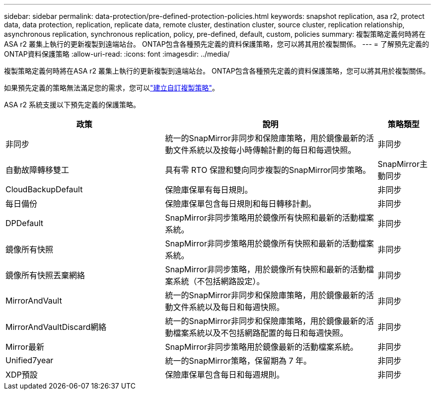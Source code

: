 ---
sidebar: sidebar 
permalink: data-protection/pre-defined-protection-policies.html 
keywords: snapshot replication, asa r2, protect data, data protection, replication, replicate data, remote cluster, destination cluster, source cluster, replication relationship, asynchronous replication, synchronous replication, policy, pre-defined, default, custom, policies 
summary: 複製策略定義何時將在ASA r2 叢集上執行的更新複製到遠端站台。  ONTAP包含各種預先定義的資料保護策略，您可以將其用於複製關係。 
---
= 了解預先定義的ONTAP資料保護策略
:allow-uri-read: 
:icons: font
:imagesdir: ../media/


[role="lead"]
複製策略定義何時將在ASA r2 叢集上執行的更新複製到遠端站台。  ONTAP包含各種預先定義的資料保護策略，您可以將其用於複製關係。

如果預先定義的策略無法滿足您的需求，您可以link:snapshot-replication.html#step-2-optionally-create-a-custom-replication-policy["建立自訂複製策略"]。

ASA r2 系統支援以下預先定義的保護策略。

[cols="3,4,1"]
|===
| 政策 | 說明 | 策略類型 


| 非同步 | 統一的SnapMirror非同步和保險庫策略，用於鏡像最新的活動文件系統以及按每小時傳輸計劃的每日和每週快照。 | 非同步 


| 自動故障轉移雙工 | 具有零 RTO 保證和雙向同步複製的SnapMirror同步策略。 | SnapMirror主動同步 


| CloudBackupDefault | 保險庫保單有每日規則。 | 非同步 


| 每日備份 | 保險庫保單包含每日規則和每日轉移計劃。 | 非同步 


| DPDefault | SnapMirror非同步策略用於鏡像所有快照和最新的活動檔案系統。 | 非同步 


| 鏡像所有快照 | SnapMirror非同步策略用於鏡像所有快照和最新的活動檔案系統。 | 非同步 


| 鏡像所有快照丟棄網絡 | SnapMirror非同步策略，用於鏡像所有快照和最新的活動檔案系統（不包括網路設定）。 | 非同步 


| MirrorAndVault | 統一的SnapMirror非同步和保險庫策略，用於鏡像最新的活動文件系統以及每日和每週快照。 | 非同步 


| MirrorAndVaultDiscard網絡 | 統一的SnapMirror非同步和保險庫策略，用於鏡像最新的活動檔案系統以及不包括網路配置的每日和每週快照。 | 非同步 


| Mirror最新 | SnapMirror非同步策略用於鏡像最新的活動檔案系統。 | 非同步 


| Unified7year | 統一的SnapMirror策略，保留期為 7 年。 | 非同步 


| XDP預設 | 保險庫保單包含每日和每週規則。 | 非同步 
|===